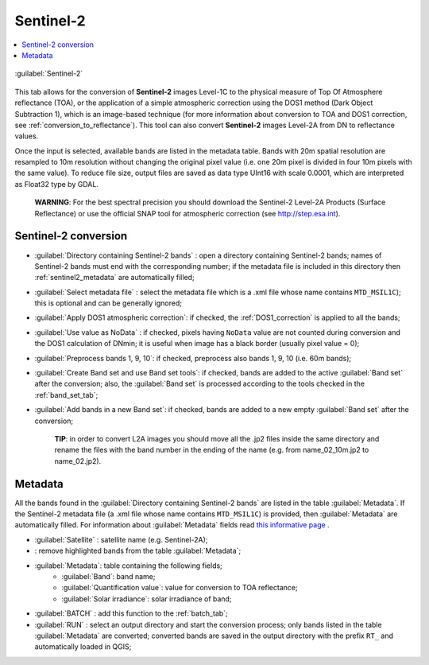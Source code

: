 .. _sentinel2_tab:

******************************
Sentinel-2
******************************

.. contents::
    :depth: 2
    :local:
	
.. |registry_save| image:: _static/registry_save.png
	:width: 20pt
	
.. |project_save| image:: _static/project_save.png
	:width: 20pt
	
.. |optional| image:: _static/optional.png
	:width: 20pt
	
.. |input_list| image:: _static/input_list.jpg
	:width: 20pt
	
.. |input_text| image:: _static/input_text.jpg
	:width: 20pt
	
.. |input_date| image:: _static/input_date.jpg
	:width: 20pt
	
.. |input_number| image:: _static/input_number.jpg
	:width: 20pt
	
.. |input_slider| image:: _static/input_slider.jpg
	:width: 20pt
	
.. |input_table| image:: _static/input_table.jpg
	:width: 20pt
	
.. |add| image:: _static/semiautomaticclassificationplugin_add.png
	:width: 20pt
	
.. |checkbox| image:: _static/checkbox.png
	:width: 18pt
	
.. |pointer| image:: _static/semiautomaticclassificationplugin_pointer_tool.png
	:width: 20pt
	
.. |radiobutton| image:: _static/radiobutton.png
	:width: 18pt
	
.. |reload| image:: _static/semiautomaticclassificationplugin_reload.png
	:width: 20pt
	
.. |reset| image:: _static/semiautomaticclassificationplugin_reset.png
	:width: 20pt
	
.. |remove| image:: _static/semiautomaticclassificationplugin_remove.png
	:width: 20pt
	
.. |run| image:: _static/semiautomaticclassificationplugin_run.png
	:width: 24pt
	
.. |open_file| image:: _static/semiautomaticclassificationplugin_open_file.png
	:width: 20pt
	
.. |new_file| image:: _static/semiautomaticclassificationplugin_new_file.png
	:width: 20pt
	
.. |open_dir| image:: _static/semiautomaticclassificationplugin_open_dir.png
	:width: 20pt
	
.. |select_all| image:: _static/semiautomaticclassificationplugin_select_all.png
	:width: 20pt
	
.. |import| image:: _static/semiautomaticclassificationplugin_import.png
	:width: 20pt
	
.. |export| image:: _static/semiautomaticclassificationplugin_export.png
	:width: 20pt

.. |sentinel2_tool| image:: _static/semiautomaticclassificationplugin_sentinel_tool.png
	:width: 20pt

.. |batch_tool| image:: _static/semiautomaticclassificationplugin_batch.png
	:width: 20pt
	
.. figure:: _static/sentinel2_tab.jpg
	:align: center
	:width: 500pt
	
	|sentinel2_tool|  :guilabel:`Sentinel-2`
	
This tab allows for the conversion of **Sentinel-2** images Level-1C to the physical measure of Top Of Atmosphere reflectance (TOA), or the application of a simple atmospheric correction using the DOS1 method (Dark Object Subtraction 1), which is an image-based technique (for more information about conversion to TOA and DOS1 correction, see :ref:`conversion_to_reflectance`).
This tool can also convert **Sentinel-2** images Level-2A from DN to reflectance values.

Once the input is selected, available bands are listed in the metadata table.
Bands with 20m spatial resolution are resampled to 10m resolution without changing the original pixel value (i.e. one 20m pixel is divided in four 10m pixels with the same value).
To reduce file size, output files are saved as data type UInt16 with scale 0.0001, which are interpreted as Float32 type by GDAL.

	**WARNING**: For the best spectral precision you should download the Sentinel-2 Level-2A Products (Surface Reflectance) or use the official SNAP tool for atmospheric correction (see http://step.esa.int).

.. _sentinel2_conversion:

Sentinel-2 conversion
^^^^^^^^^^^^^^^^^^^^^^^^^^^^^^^^^^^^^^^^^^^^^^^^^^^^^^^^^^^^^^^^

* :guilabel:`Directory containing Sentinel-2 bands` |open_dir|: open a directory containing Sentinel-2 bands; names of Sentinel-2 bands must end with the corresponding number; if the metadata file is included in this directory then :ref:`sentinel2_metadata` are automatically filled;
* :guilabel:`Select metadata file` |open_file| |optional|: select the metadata file which is a .xml file whose name contains ``MTD_MSIL1C``); this is optional and can be generally ignored;
* |checkbox| :guilabel:`Apply DOS1 atmospheric correction`: if checked, the :ref:`DOS1_correction` is applied to all the bands;
* |checkbox| :guilabel:`Use value as  NoData` |input_number|: if checked, pixels having ``NoData`` value are not counted during conversion and the DOS1 calculation of DNmin; it is useful when image has a black border (usually pixel value = 0);
* |checkbox| :guilabel:`Preprocess bands 1, 9, 10`: if checked, preprocess also bands 1, 9, 10 (i.e. 60m bands);
* |checkbox| :guilabel:`Create Band set and use Band set tools`: if checked, bands are added to the active :guilabel:`Band set` after the conversion; also, the :guilabel:`Band set` is processed according to the tools checked in the :ref:`band_set_tab`;
* |checkbox| :guilabel:`Add bands in a new Band set`: if checked, bands are added to a new empty :guilabel:`Band set` after the conversion;

	**TIP**: in order to convert L2A images you should move all the .jp2 files inside the same directory and rename the files with the band number in the ending of the name (e.g. from name_02_10m.jp2 to name_02.jp2).

.. _sentinel2_metadata:

Metadata
^^^^^^^^^^^^^^^^^

All the bands found in the :guilabel:`Directory containing Sentinel-2 bands` are listed in the table :guilabel:`Metadata`.
If the Sentinel-2 metadata file (a .xml file whose name contains ``MTD_MSIL1C``) is provided, then :guilabel:`Metadata` are automatically filled.
For information about :guilabel:`Metadata` fields read `this informative page <https://sentinel.esa.int/web/sentinel/user-guides/sentinel-2-msi/data-formats>`_ .

* :guilabel:`Satellite` |input_text|: satellite name (e.g. Sentinel-2A);
* |remove|: remove highlighted bands from the table :guilabel:`Metadata`;

* |input_table| :guilabel:`Metadata`: table containing the following fields;
	* :guilabel:`Band`: band name;
	* :guilabel:`Quantification value`: value for conversion to TOA reflectance;
	* :guilabel:`Solar irradiance`: solar irradiance of band;

* :guilabel:`BATCH` |batch_tool|: add this function to the :ref:`batch_tab`;
* :guilabel:`RUN` |run|: select an output directory and start the conversion process; only bands listed in the table :guilabel:`Metadata` are converted; converted bands are saved in the output directory with the prefix ``RT_`` and automatically loaded in QGIS;
	
